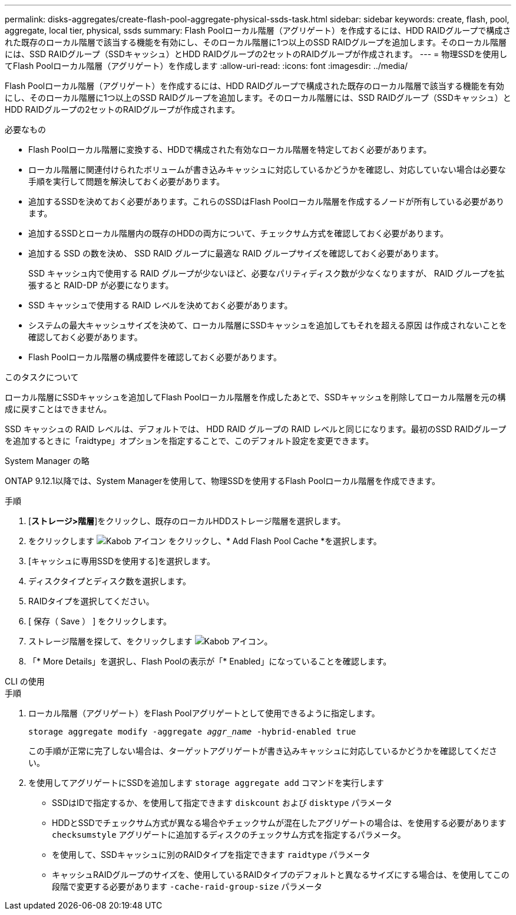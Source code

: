 ---
permalink: disks-aggregates/create-flash-pool-aggregate-physical-ssds-task.html 
sidebar: sidebar 
keywords: create, flash, pool, aggregate, local tier, physical, ssds 
summary: Flash Poolローカル階層（アグリゲート）を作成するには、HDD RAIDグループで構成された既存のローカル階層で該当する機能を有効にし、そのローカル階層に1つ以上のSSD RAIDグループを追加します。そのローカル階層には、SSD RAIDグループ（SSDキャッシュ）とHDD RAIDグループの2セットのRAIDグループが作成されます。 
---
= 物理SSDを使用してFlash Poolローカル階層（アグリゲート）を作成します
:allow-uri-read: 
:icons: font
:imagesdir: ../media/


[role="lead"]
Flash Poolローカル階層（アグリゲート）を作成するには、HDD RAIDグループで構成された既存のローカル階層で該当する機能を有効にし、そのローカル階層に1つ以上のSSD RAIDグループを追加します。そのローカル階層には、SSD RAIDグループ（SSDキャッシュ）とHDD RAIDグループの2セットのRAIDグループが作成されます。

.必要なもの
* Flash Poolローカル階層に変換する、HDDで構成された有効なローカル階層を特定しておく必要があります。
* ローカル階層に関連付けられたボリュームが書き込みキャッシュに対応しているかどうかを確認し、対応していない場合は必要な手順を実行して問題を解決しておく必要があります。
* 追加するSSDを決めておく必要があります。これらのSSDはFlash Poolローカル階層を作成するノードが所有している必要があります。
* 追加するSSDとローカル階層内の既存のHDDの両方について、チェックサム方式を確認しておく必要があります。
* 追加する SSD の数を決め、 SSD RAID グループに最適な RAID グループサイズを確認しておく必要があります。
+
SSD キャッシュ内で使用する RAID グループが少ないほど、必要なパリティディスク数が少なくなりますが、 RAID グループを拡張すると RAID-DP が必要になります。

* SSD キャッシュで使用する RAID レベルを決めておく必要があります。
* システムの最大キャッシュサイズを決めて、ローカル階層にSSDキャッシュを追加してもそれを超える原因 は作成されないことを確認しておく必要があります。
* Flash Poolローカル階層の構成要件を確認しておく必要があります。


.このタスクについて
ローカル階層にSSDキャッシュを追加してFlash Poolローカル階層を作成したあとで、SSDキャッシュを削除してローカル階層を元の構成に戻すことはできません。

SSD キャッシュの RAID レベルは、デフォルトでは、 HDD RAID グループの RAID レベルと同じになります。最初のSSD RAIDグループを追加するときに「raidtype」オプションを指定することで、このデフォルト設定を変更できます。

[role="tabbed-block"]
====
.System Manager の略
--
ONTAP 9.12.1以降では、System Managerを使用して、物理SSDを使用するFlash Poolローカル階層を作成できます。

.手順
. [*ストレージ>階層*]をクリックし、既存のローカルHDDストレージ階層を選択します。
. をクリックします image:icon_kabob.gif["Kabob アイコン"] をクリックし、* Add Flash Pool Cache *を選択します。
. [キャッシュに専用SSDを使用する]を選択します。
. ディスクタイプとディスク数を選択します。
. RAIDタイプを選択してください。
. [ 保存（ Save ） ] をクリックします。
. ストレージ階層を探して、をクリックします image:icon_kabob.gif["Kabob アイコン"]。
. 「* More Details」を選択し、Flash Poolの表示が「* Enabled」になっていることを確認します。


--
.CLI の使用
--
.手順
. ローカル階層（アグリゲート）をFlash Poolアグリゲートとして使用できるように指定します。
+
`storage aggregate modify -aggregate _aggr_name_ -hybrid-enabled true`

+
この手順が正常に完了しない場合は、ターゲットアグリゲートが書き込みキャッシュに対応しているかどうかを確認してください。

. を使用してアグリゲートにSSDを追加します `storage aggregate add` コマンドを実行します
+
** SSDはIDで指定するか、を使用して指定できます `diskcount` および `disktype` パラメータ
** HDDとSSDでチェックサム方式が異なる場合やチェックサムが混在したアグリゲートの場合は、を使用する必要があります `checksumstyle` アグリゲートに追加するディスクのチェックサム方式を指定するパラメータ。
** を使用して、SSDキャッシュに別のRAIDタイプを指定できます `raidtype` パラメータ
** キャッシュRAIDグループのサイズを、使用しているRAIDタイプのデフォルトと異なるサイズにする場合は、を使用してこの段階で変更する必要があります `-cache-raid-group-size` パラメータ




--
====